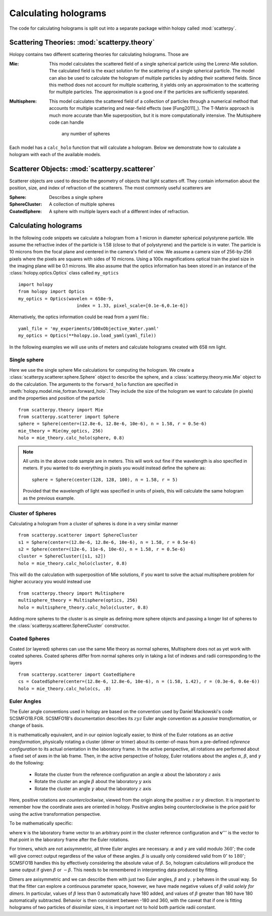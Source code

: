 .. _calc_tutorial:

*********************
Calculating holograms
*********************

The code for calculating holograms is split out into a separate package within holopy called :mod:`scatterpy`.  

Scattering Theories: :mod:`scatterpy.theory`
============================================

Holopy contains two different scattering theories for calculating holograms. Those are

:Mie:

    This model calculates the scattered field of a single spherical
    particle using the Lorenz-Mie solution. The calculated field is
    the exact solution for the scattering of a single spherical
    particle. The model can also be used to calculate the hologram of
    multiple particles by adding their scattered fields. Since this
    method does not account for multiple scattering, it yields only an
    approximation to the scattering for multiple particles.  The
    approximation is a good one if the particles are sufficiently
    separated.

:Multisphere: 

    This model calculates the scattered field of a collection of
    particles through a numerical method that accounts for multiple
    scattering and near-field effects (see [Fung2011]_).  The T-Matrix
    approach is much more accurate than Mie superposition, but it is
    more computationally intensive.  The Multisphere code can handle
	any	number of spheres


Each model has a ``calc_holo`` function that will calculate a
hologram. Below we demonstrate how to calculate a hologram with each
of the available models.

Scatterer Objects: :mod:`scatterpy.scatterer`
=============================================

Scatterer objects are used to describe the geometry of objects that light scatters off.  They contain information about the position, size, and index of refraction of the scatterers.  The most commonly useful scatterers are

:Sphere:

    Describes a single sphere

:SphereCluster:

    A collection of multiple spheres

:CoatedSphere:

    A sphere with multiple layers each of a different index of refraction.

Calculating holograms
=====================

In the following code snippets we calculate a hologram from a 1 micron
in diameter spherical polystyrene particle. We assume the refractive
index of the particle is 1.58 (close to that of polystyrene) and the
particle is in water. The particle is 10 microns from the focal plane
and centered in the camera's field of view.  We assume a camera size
of 256-by-256 pixels where the pixels are squares with sides of 10
microns. Using a 100x magnifications optical train the pixel size in
the imaging plane will be 0.1 microns. We also assume that the optics
information has been stored in an instance of the
:class:`holopy.optics.Optics` class called ``my_optics`` ::

    import holopy
    from holopy import Optics
    my_optics = Optics(wavelen = 658e-9, 
			  index = 1.33, pixel_scale=[0.1e-6,0.1e-6])

Alternatively, the optics information could be read from a yaml
file.::

    yaml_file = 'my_experiments/100xObjective_Water.yaml'
    my_optics = Optics(**holopy.io.load_yaml(yaml_file))

In the following examples we will use units of meters and calculate
holograms created with 658 nm light.

Single sphere
-------------

Here we use the single sphere Mie calculations for computing the
hologram.  We create a :class:`scatterpy.scatterer.sphere.Sphere` object to describe the sphere, and a :class:`scatterpy.theory.mie.Mie` object to do the calculation.  The arguments to the ``forward_holo`` function are
specified in :meth:`holopy.model.mie_fortran.forward_holo`.  They
include the size of the hologram we want to calculate (in pixels) and
the properties and position of the particle ::

    from scatterpy.theory import Mie
    from scatterpy.scatterer import Sphere
    sphere = Sphere(center=(12.8e-6, 12.8e-6, 10e-6), n = 1.58, r = 0.5e-6)
    mie_theory = Mie(my_optics, 256)
    holo = mie_theory.calc_holo(sphere, 0.8)
	
.. note::
    All units in the above code sample are in meters. This will work
    out fine if the wavelength is also specified in meters. If you
    wanted to do everything in pixels you would instead define the	sphere as::

        sphere = Sphere(center(128, 128, 100), n = 1.58, r = 5)

    Provided that the wavelength of light was specified in units of
    pixels, this will calculate the same hologram as the previous
    example.


Cluster of Spheres
------------------

Calculating a hologram from a cluster of spheres is done in a very similar manner ::

    from scatterpy.scatterer import SphereCluster
    s1 = Sphere(center=(12.8e-6, 12.8e-6, 10e-6), n = 1.58, r = 0.5e-6)
    s2 = Sphere(center=(12e-6, 11e-6, 10e-6), n = 1.58, r = 0.5e-6)
    cluster = SphereCluster([s1, s2])
    holo = mie_theory.calc_holo(cluster, 0.8)

This will do the calculation with superposition of Mie solutions, if you want to solve the actual multisphere problem for higher accuracy you would instead use ::

    from scatterpy.theory import Multisphere
    multisphere_theory = Multisphere(optics, 256)
    holo = multisphere_theory.calc_holo(cluster, 0.8)

Adding more spheres to the cluster is as simple as defining more sphere objects and passing a longer list of spheres to the :class:`scatterpy.scatterer.SphereCluster` constructor.

Coated Spheres
--------------

Coated (or layered) spheres can use the same Mie theory as normal spheres, Multisphere does not as yet work with coated spheres.  Coated spheres differ from normal spheres only in taking a list of indexes and radii corresponding to the layers ::

    from scatterpy.scatterer import CoatedSphere
    cs = CoatedSphere(center=(12.8e-6, 12.8e-6, 10e-6), n = (1.58, 1.42), r = (0.3e-6, 0.6e-6))
    holo = mie_theory.calc_holo(cs, .8)


	
Euler Angles
------------
The Euler angle conventions used in holopy are based on the convention used by Daniel Mackowski's
code SCSMFO1B.FOR.  SCSMFO1B's documentation describes its :math:`zyz` Euler angle convention as a *passive transformation*, or change of basis.

It is mathematically equivalent, and in our opinion logically easier, to think of the Euler rotations as 
an *active transformation*, physically rotating a cluster (dimer or trimer) about its center-of-mass from 
a pre-defined *reference configuration* to its actual orientation in the laboratory frame. 
In the active perspective, all rotations are performed about a fixed set of axes in the lab frame.
Then, in the active perspective of holopy, Euler rotations about the angles :math:`\alpha`, 
:math:`\beta`, and :math:`\gamma` do the following:

    * Rotate the cluster from the reference configuration an angle :math:`\alpha` about the laboratory
      :math:`z` axis
    * Rotate the cluster an angle :math:`\beta` about the laboratory :math:`y` axis
    * Rotate the cluster an angle :math:`\gamma` about the laboratory :math:`z` axis

Here, positive rotations are *counterclockwise*, viewed from the origin along the positive :math:`z` or
:math:`y` direction.  It is important to remember how the coordinate axes are oriented in holopy. Positive
angles being counterclockwise is the price paid for using the active transformation perspective.

To be mathematically specific: 

.. image:: ../images/euler_matrix_eqn.png
    :scale: 100 %
    
where :math:`\mathbf{v}` is the laboratory frame vector to an arbitrary point in the cluster reference 
configuration and :math:`\mathbf{v}'''` is the vector to that point in the laboratory frame after the
Euler rotations.

For trimers, which are not axisymmetric, all three Euler angles are necessary. :math:`\alpha` and :math:`\gamma` 
are valid modulo :math:`360^\circ`; the code will give correct output regardless of the value of these angles.
:math:`\beta` is usually only considered valid from :math:`0^\circ` to :math:`180^\circ`; SCMSFO1B handles
this by effectively considering the absolute value of :math:`\beta`. So, hologram calculations will
produce the same output if given :math:`\beta` or :math:`-\beta`. This needs to be remembered in interpreting
data produced by fitting.

Dimers are axisymmetric and we can describe them with just two Euler angles, :math:`\beta` and :math:`\gamma`. 
:math:`\gamma` behaves in the usual way. So that the fitter can explore a continuous parameter space, however,
we have made negative values of :math:`\beta` valid *solely for dimers*. In particular, values of :math:`\beta` less than 0 automatically have 180 added, and values of :math:`\beta` greater than 180 have 180 automatically 
subtracted. Behavior is then consistent between -180 and 360, with the caveat that if one is fitting holograms
of two particles of dissimilar sizes, it is important not to hold both particle radii constant.



